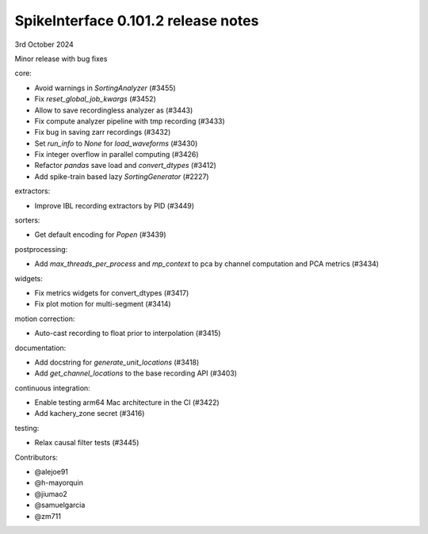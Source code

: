 .. _release0.101.2:

SpikeInterface 0.101.2 release notes
------------------------------------

3rd October 2024

Minor release with bug fixes

core:

* Avoid warnings in `SortingAnalyzer` (#3455)
* Fix `reset_global_job_kwargs` (#3452)
* Allow to save recordingless analyzer as (#3443)
* Fix compute analyzer pipeline with tmp recording (#3433)
* Fix bug in saving zarr recordings (#3432)
* Set `run_info` to `None` for `load_waveforms` (#3430)
* Fix integer overflow in parallel computing (#3426)
* Refactor `pandas` save load and `convert_dtypes` (#3412)
* Add spike-train based lazy `SortingGenerator` (#2227)

extractors:

* Improve IBL recording extractors by PID (#3449)

sorters:

* Get default encoding for `Popen` (#3439)

postprocessing:

* Add `max_threads_per_process` and `mp_context` to pca by channel computation and PCA metrics (#3434)

widgets:

* Fix metrics widgets for convert_dtypes (#3417)
* Fix plot motion for multi-segment (#3414)

motion correction:

* Auto-cast recording to float prior to interpolation (#3415)

documentation:

* Add docstring for `generate_unit_locations`  (#3418)
* Add `get_channel_locations` to the base recording API (#3403)

continuous integration:

* Enable testing arm64 Mac architecture in the CI (#3422)
* Add kachery_zone secret (#3416)

testing:

* Relax causal filter tests (#3445)

Contributors:

* @alejoe91
* @h-mayorquin
* @jiumao2
* @samuelgarcia
* @zm711
